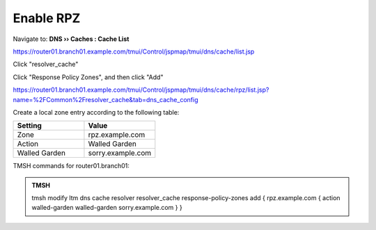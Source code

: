 Enable RPZ
#####################################

Navigate to: **DNS  ››  Caches : Cache List**

https://router01.branch01.example.com/tmui/Control/jspmap/tmui/dns/cache/list.jsp

Click "resolver_cache"

.. image:: /_static/class2/select_resolver_cache.png

Click "Response Policy Zones", and then click "Add"

https://router01.branch01.example.com/tmui/Control/jspmap/tmui/dns/cache/rpz/list.jsp?name=%2FCommon%2Fresolver_cache&tab=dns_cache_config

.. image:: /_static/class2/cache_enable_rpz.png

Create a local zone entry according to the following table:

.. csv-table::
   :header: "Setting", "Value"
   :widths: 15, 15

   "Zone", "rpz.example.com"
   "Action", "Walled Garden"
   "Walled Garden", "sorry.example.com"

.. image:: /_static/class2/cache_enable_rpz_details.png

TMSH commands for router01.branch01:

.. admonition:: TMSH

   tmsh modify ltm dns cache resolver resolver_cache response-policy-zones add { rpz.example.com { action walled-garden walled-garden sorry.example.com } }

